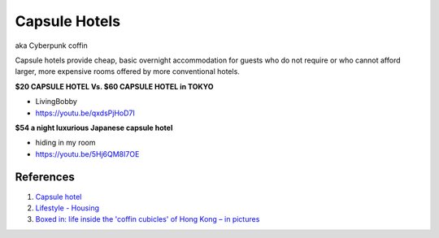 .. _6lK2RX0Tp6:

=======================================
Capsule Hotels
=======================================

aka Cyberpunk coffin

Capsule hotels provide cheap, basic overnight accommodation for guests who do
not require or who cannot afford larger, more expensive rooms offered by more
conventional hotels.


**$20 CAPSULE HOTEL Vs. $60 CAPSULE HOTEL in TOKYO**

- LivingBobby
- https://youtu.be/qxdsPjHoD7I


**$54 a night luxurious Japanese capsule hotel**

- hiding in my room
- https://youtu.be/5Hj6QM8I7OE


References
=======================================

1.  `Capsule hotel <https://en.wikipedia.org/wiki/Capsule_hotel>`_
2.  `Lifestyle - Housing <https://cyberpunk.fandom.com/wiki/Lifestyle#Housing>`_
3.  `Boxed in: life inside the 'coffin cubicles' of Hong Kong – in pictures <https://www.theguardian.com/cities/gallery/2017/jun/07/boxed-life-inside-hong-kong-coffin-cubicles-cage-homes-in-pictures>`_
